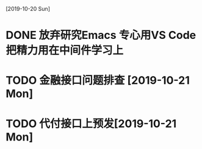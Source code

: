 [2019-10-20 Sun]
* DONE 放弃研究Emacs 专心用VS Code 把精力用在中间件学习上
* TODO 金融接口问题排查 [2019-10-21 Mon]
* TODO 代付接口上预发[2019-10-21 Mon]
